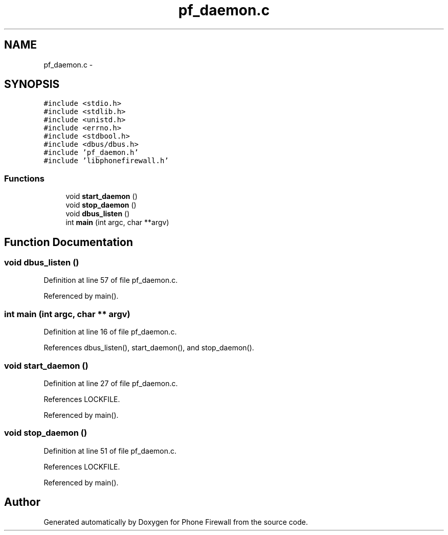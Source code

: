 .TH "pf_daemon.c" 3 "8 Jun 2008" "Version v0.01" "Phone Firewall" \" -*- nroff -*-
.ad l
.nh
.SH NAME
pf_daemon.c \- 
.SH SYNOPSIS
.br
.PP
\fC#include <stdio.h>\fP
.br
\fC#include <stdlib.h>\fP
.br
\fC#include <unistd.h>\fP
.br
\fC#include <errno.h>\fP
.br
\fC#include <stdbool.h>\fP
.br
\fC#include <dbus/dbus.h>\fP
.br
\fC#include 'pf_daemon.h'\fP
.br
\fC#include 'libphonefirewall.h'\fP
.br

.SS "Functions"

.in +1c
.ti -1c
.RI "void \fBstart_daemon\fP ()"
.br
.ti -1c
.RI "void \fBstop_daemon\fP ()"
.br
.ti -1c
.RI "void \fBdbus_listen\fP ()"
.br
.ti -1c
.RI "int \fBmain\fP (int argc, char **argv)"
.br
.in -1c
.SH "Function Documentation"
.PP 
.SS "void dbus_listen ()"
.PP
Definition at line 57 of file pf_daemon.c.
.PP
Referenced by main().
.SS "int main (int argc, char ** argv)"
.PP
Definition at line 16 of file pf_daemon.c.
.PP
References dbus_listen(), start_daemon(), and stop_daemon().
.SS "void start_daemon ()"
.PP
Definition at line 27 of file pf_daemon.c.
.PP
References LOCKFILE.
.PP
Referenced by main().
.SS "void stop_daemon ()"
.PP
Definition at line 51 of file pf_daemon.c.
.PP
References LOCKFILE.
.PP
Referenced by main().
.SH "Author"
.PP 
Generated automatically by Doxygen for Phone Firewall from the source code.
